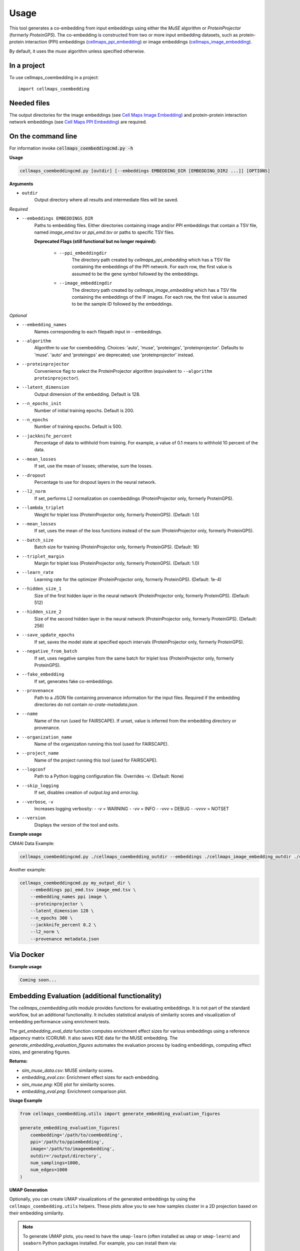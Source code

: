 =====
Usage
=====

This tool generates a co-embedding from input embeddings using either the `MuSE` algorithm or `ProteinProjector`
(formerly `ProteinGPS`).
The co-embedding is constructed from two or more input embedding datasets, such as protein-protein interaction (PPI)
embeddings (`cellmaps_ppi_embedding <https://cellmaps-ppi-embedding.readthedocs.io>`__) or image embeddings
(`cellmaps_image_embedding <https://cellmaps-image-embedding.readthedocs.io>`__).

By default, it uses the `muse` algorithm unless specified otherwise.

In a project
--------------

To use cellmaps_coembedding in a project::

    import cellmaps_coembedding


Needed files
------------

The output directories for the image embeddings (see `Cell Maps Image Embedding <https://github.com/idekerlab/cellmaps_image_embedding/>`__) and protein-protein interaction network embeddings (see `Cell Maps PPI Embedding <https://github.com/idekerlab/cellmaps_ppi_embedding/>`__) are required.


On the command line
---------------------

For information invoke :code:`cellmaps_coembeddingcmd.py -h`

**Usage**

.. code-block::

  cellmaps_coembeddingcmd.py [outdir] [--embeddings EMBEDDING_DIR [EMBEDDING_DIR2 ...]] [OPTIONS]

**Arguments**

- ``outdir``
    Output directory where all results and intermediate files will be saved.

*Required*

- ``--embeddings EMBEDDINGS_DIR``
    Paths to embedding files. Either directories containing image and/or PPI embeddings that contain a TSV file,
    named `image_emd.tsv` or `ppi_emd.tsv` or paths to specific TSV files.

    **Deprecated Flags (still functional but no longer required):**

        - ``--ppi_embeddingdir``
            The directory path created by `cellmaps_ppi_embedding` which has a TSV file containing the embeddings of the PPI network. For each row, the first value is assumed to be the gene symbol followed by the embeddings.

        - ``--image_embeddingdir``
            The directory path created by `cellmaps_image_embedding` which has a TSV file containing the embeddings of the IF images. For each row, the first value is assumed to be the sample ID followed by the embeddings.

*Optional*

- ``--embedding_names``
    Names corresponding to each filepath input in --embeddings.

- ``--algorithm``
    Algorithm to use for coembedding. Choices: 'auto', 'muse', 'proteingps', 'proteinprojector'. Defaults to 'muse'.
    'auto' and 'proteingps' are deprecated; use 'proteinprojector' instead.

- ``--proteinprojector``
    Convenience flag to select the ProteinProjector algorithm (equivalent to ``--algorithm proteinprojector``).

- ``--latent_dimension``
    Output dimension of the embedding. Default is 128.

- ``--n_epochs_init``
    Number of initial training epochs. Default is 200.

- ``--n_epochs``
    Number of training epochs. Default is 500.

- ``--jackknife_percent``
    Percentage of data to withhold from training. For example, a value of 0.1 means to withhold 10 percent of the data.

- ``--mean_losses``
    If set, use the mean of losses; otherwise, sum the losses.

- ``--dropout``
    Percentage to use for dropout layers in the neural network.

- ``--l2_norm``
    If set, performs L2 normalization on coembeddings (ProteinProjector only, formerly ProteinGPS).

- ``--lambda_triplet``
    Weight for triplet loss (ProteinProjector only, formerly ProteinGPS). (Default: 1.0)

- ``--mean_losses``
    If set, uses the mean of the loss functions instead of the sum (ProteinProjector only, formerly ProteinGPS).

- ``--batch_size``
    Batch size for training (ProteinProjector only, formerly ProteinGPS). (Default: 16)

- ``--triplet_margin``
    Margin for triplet loss (ProteinProjector only, formerly ProteinGPS). (Default: 1.0)

- ``--learn_rate``
    Learning rate for the optimizer (ProteinProjector only, formerly ProteinGPS). (Default: 1e-4)

- ``--hidden_size_1``
    Size of the first hidden layer in the neural network (ProteinProjector only, formerly ProteinGPS). (Default: 512)

- ``--hidden_size_2``
    Size of the second hidden layer in the neural network (ProteinProjector only, formerly ProteinGPS). (Default: 256)

- ``--save_update_epochs``
    If set, saves the model state at specified epoch intervals (ProteinProjector only, formerly ProteinGPS).

- ``--negative_from_batch``
    If set, uses negative samples from the same batch for triplet loss (ProteinProjector only, formerly ProteinGPS).

- ``--fake_embedding``
    If set, generates fake co-embeddings.

- ``--provenance``
    Path to a JSON file containing provenance information for the input files. Required if the embedding directories do not contain `ro-crate-metadata.json`.

- ``--name``
    Name of the run (used for FAIRSCAPE). If unset, value is inferred from the embedding directory or provenance.

- ``--organization_name``
    Name of the organization running this tool (used for FAIRSCAPE).

- ``--project_name``
    Name of the project running this tool (used for FAIRSCAPE).

- ``--logconf``
    Path to a Python logging configuration file. Overrides `-v`. (Default: None)

- ``--skip_logging``
    If set, disables creation of `output.log` and `error.log`.

- ``--verbose``, ``-v``
    Increases logging verbosity:
    - `-v` = WARNING
    - `-vv` = INFO
    - `-vvv` = DEBUG
    - `-vvvv` = NOTSET

- ``--version``
    Displays the version of the tool and exits.

**Example usage**

CM4AI Data Example:

.. code-block::

   cellmaps_coembeddingcmd.py ./cellmaps_coembedding_outdir --embeddings ./cellmaps_image_embedding_outdir ./cellmaps_ppi_embedding_outdir


Another example:

.. code-block:: bash

    cellmaps_coembeddingcmd.py my_output_dir \
        --embeddings ppi_emd.tsv image_emd.tsv \
        --embedding_names ppi image \
        --proteinprojector \
        --latent_dimension 128 \
        --n_epochs 300 \
        --jackknife_percent 0.2 \
        --l2_norm \
        --provenance metadata.json

Via Docker
---------------

**Example usage**


.. code-block::

   Coming soon...

Embedding Evaluation (additional functionality)
------------------------------------------------

The `cellmaps_coembedding.utils` module provides functions for evaluating embeddings. It is not part of the standard workflow,
but an additional functionality. It includes statistical analysis of similarity scores and
visualization of embedding performance using enrichment tests.

The `get_embedding_eval_data` function computes enrichment effect sizes for various embeddings using a reference
adjacency matrix (CORUM). It also saves KDE data for the MUSE embedding. The `generate_embedding_evaluation_figures`
automates the evaluation process by loading embeddings, computing effect sizes, and generating figures.

**Returns:**

- `sim_muse_data.csv`: MUSE similarity scores.

- `embedding_eval.csv`: Enrichment effect sizes for each embedding.

- `sim_muse.png`: KDE plot for similarity scores.

- `embedding_eval.png`: Enrichment comparison plot.

**Usage Example**

.. code-block::

    from cellmaps_coembedding.utils import generate_embedding_evaluation_figures

    generate_embedding_evaluation_figures(
        coembedding='/path/to/coembedding',
        ppi='/path/to/ppiembedding',
        image='/path/to/imageembedding',
        outdir='/output/directory',
        num_samplings=1000,
        num_edges=1000
    )


**UMAP Generation**

Optionally, you can create UMAP visualizations of the generated embeddings by using the ``cellmaps_coembedding.utils``
helpers. These plots allow you to see how samples cluster in a 2D projection based on their embedding similarity.

.. note::
   To generate UMAP plots, you need to have the ``umap-learn`` (often installed as ``umap`` or ``umap-learn``) and ``seaborn`` Python packages installed. For example, you can install them via::

     pip install umap-learn seaborn


.. code-block::

    from cellmaps_coembedding.utils import generate_umap_of_embedding

    generate_umap_of_embedding(emb_file='/path/to/embedding', outdir='/output/directory')

If you want to color the UMAP based on label (for example localization of the protein in the cell), you can pass a
directory that contains label to protein mapping in ``label_map`` argument.

.. code-block::

    from cellmaps_coembedding.utils import generate_umap_of_embedding

    generate_umap_of_embedding(emb_file='/path/to/embedding', outdir='/output/directory', label_map=location_dict)
